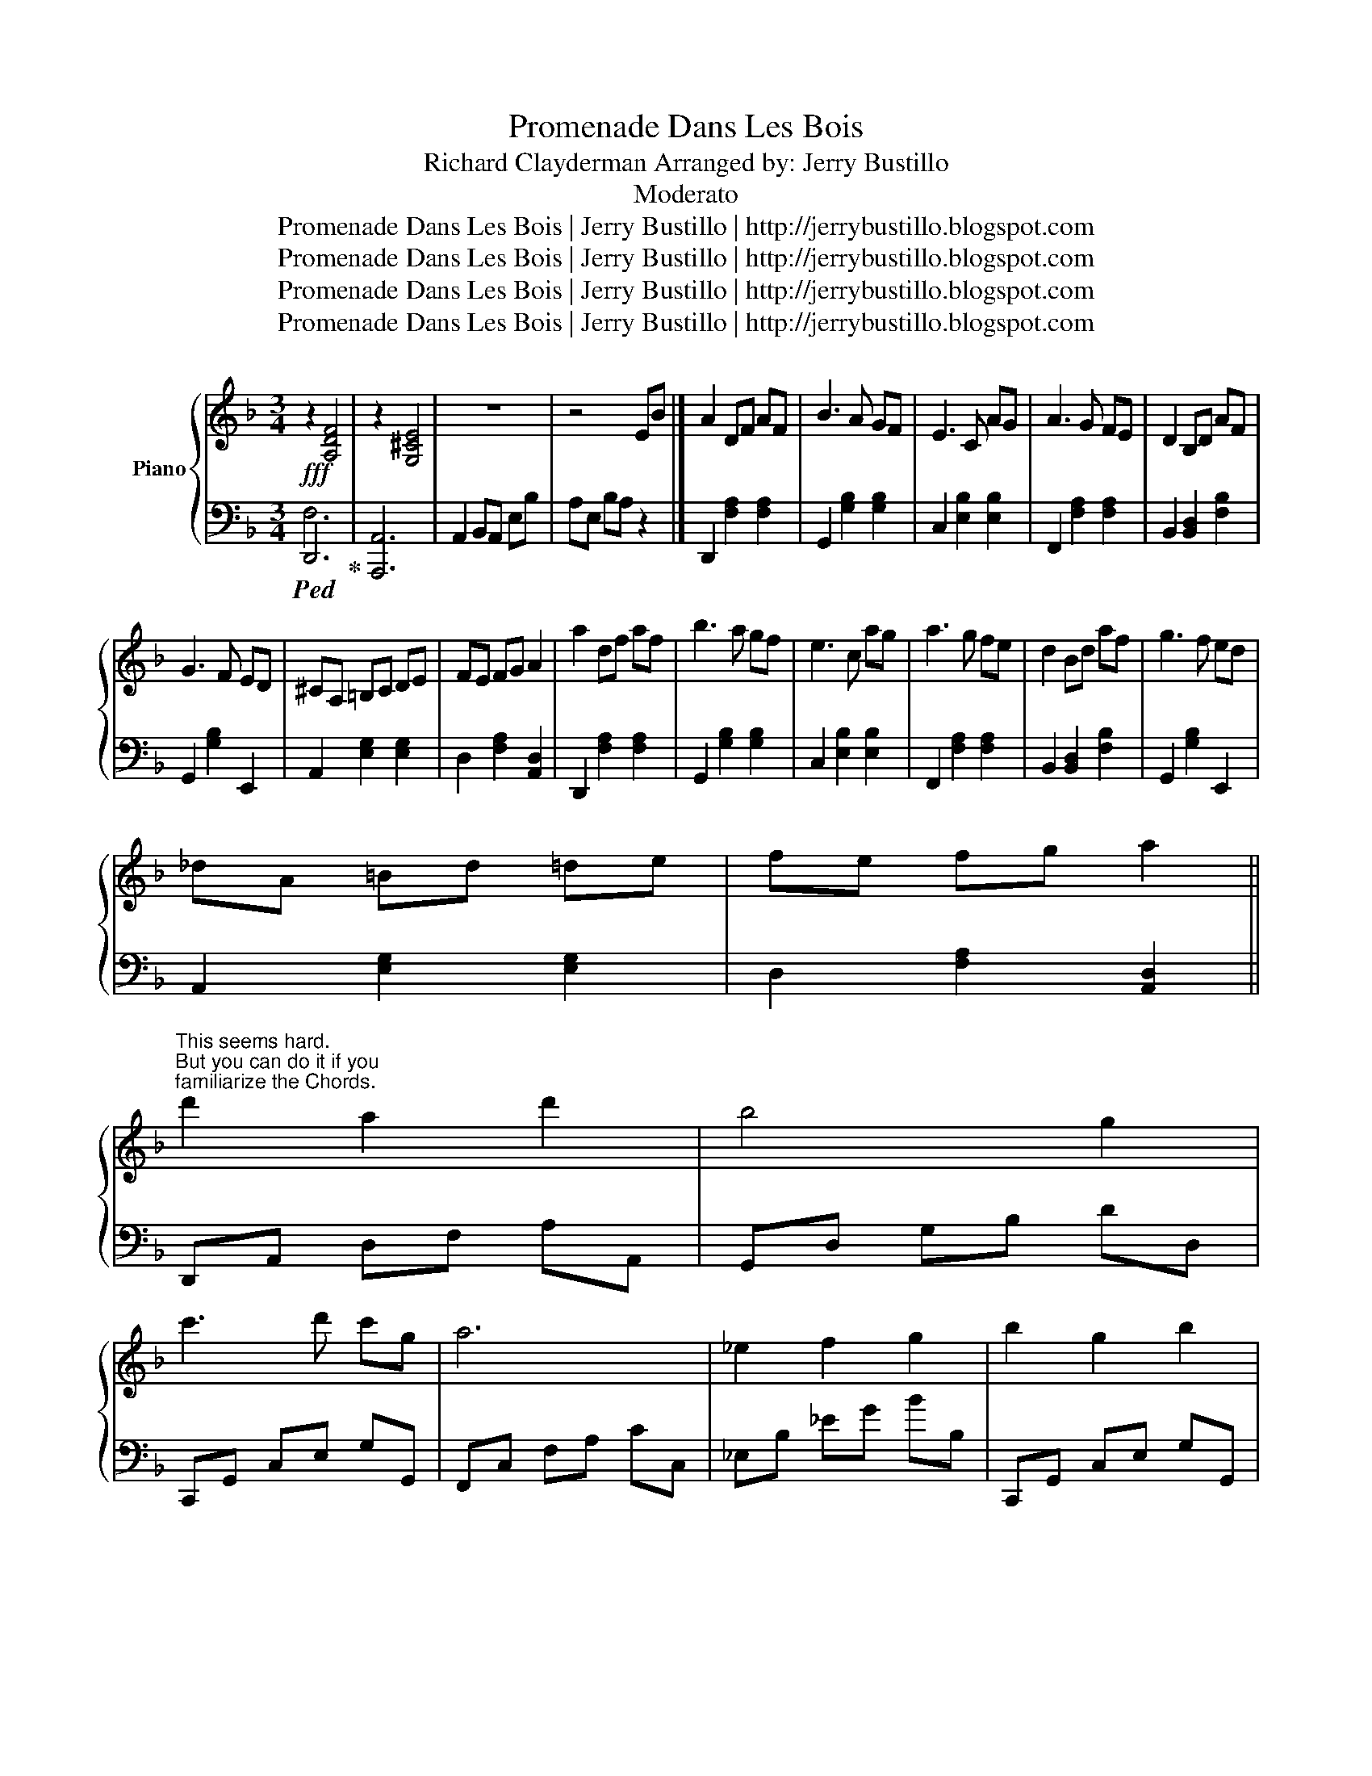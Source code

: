 X:1
T:Promenade Dans Les Bois
T:Richard Clayderman Arranged by: Jerry Bustillo
T:Moderato
T:Promenade Dans Les Bois | Jerry Bustillo | http://jerrybustillo.blogspot.com
T:Promenade Dans Les Bois | Jerry Bustillo | http://jerrybustillo.blogspot.com
T:Promenade Dans Les Bois | Jerry Bustillo | http://jerrybustillo.blogspot.com
T:Promenade Dans Les Bois | Jerry Bustillo | http://jerrybustillo.blogspot.com
Z:Promenade Dans Les Bois | Jerry Bustillo | http://jerrybustillo.blogspot.com
%%score { ( 1 4 ) | ( 2 3 ) }
L:1/8
M:3/4
K:F
V:1 treble nm="Piano"
V:4 treble 
V:2 bass 
V:3 bass 
V:1
 z2 [A,DF]4 | z2 [G,^CE]4 | z6 | z4 EB |] A2 DF AF | B3 A GF | E3 C AG | A3 G FE | D2 B,D AF | %9
 G3 F ED | ^CA, =B,C DE | FE FG A2 | a2 df af | b3 a gf | e3 c ag | a3 g fe | d2 Bd af | g3 f ed | %18
 _dA =Bd =de | fe fg a2 || %20
"^This seems hard.\nBut you can do it if you\nfamiliarize the Chords." d'2 a2 d'2 | b4 g2 | %22
 c'3 d' c'g | a6 | _e2 f2 g2 | b2 g2 b2 | a4 e2 | _g3 d ga | d'2 a2 d'2 | b4 g2 | c'3 d' c'g | a6 | %32
 _e2 f2 g2 | b2 g2 b2 | a6 | z4 EB | A2 DF AF | B3 A GF | E3 C AG | A3 G FE | D2 B,D AF | G3 F ED | %42
 ^CA, =B,C DE | FE FG A2 | a2 df af | b3 a gf | e3 c ag | a3 g fe | d2 Bd af | g3 f ed | %50
 _dA =Bd =de | fe fg a2 || !arpeggio![dd']2 !arpeggio![Aa]2 !arpeggio![dd']2 | %53
 !arpeggio![Bb]4 !arpeggio![Gg]2 | !arpeggio![cc']3 d' c'g | !arpeggio![Aa]6 | %56
 !arpeggio![_E_e]2 !arpeggio![Ff]2"^Thumb Crossing""^You may play only the upper Note\nif you don't want Thumb Crossing" !arpeggio![Gg]2 | %57
 !arpeggio![Bb]2 !arpeggio![Gg]2 !arpeggio![Bb]2 | !arpeggio![Aa]4 !arpeggio![Ee]2 | %59
 !arpeggio![_G_g]3 d ga | !arpeggio![dd']2 !arpeggio![Aa]2 !arpeggio![dd']2 | %61
 !arpeggio![Bb]4 !arpeggio![Gg]2 | !arpeggio![cc']3 d' c'g | !arpeggio![Aa]6 | %64
 !arpeggio![_E_e]2 !arpeggio![Ff]2 !arpeggio![Gg]2 | %65
 !arpeggio![Bb]2 !arpeggio![Gg]2 !arpeggio![Bb]2 || [Aa]6 | z4 EB | A2 DF AF | B3 A GF | E3 C AG | %71
 A3 G FE | D2 B,D AF | G3 F ED | ^CA, =B,C DE | FE FG A2 | a2 df af | b3 a gf | e3 c ag | a3 g fe | %80
 d2 Bd af | g3 f ed | _dA =Bd =de | fe fg a2 | !arpeggio![dd']2 !arpeggio![Aa]2 !arpeggio![dd']2 | %85
 !arpeggio![Bb]4 !arpeggio![Gg]2 | !arpeggio![cc']3 d' c'g | !arpeggio![Aa]6 | %88
 !arpeggio![_E_e]2 !arpeggio![Ff]2 !arpeggio![Gg]2 | %89
 !arpeggio![Bb]2 !arpeggio![Gg]2 !arpeggio![Bb]2 | !arpeggio![Aa]4 !arpeggio![Ee]2 | %91
 !arpeggio![_G_g]3 d ga | !arpeggio![dd']2 !arpeggio![Aa]2 !arpeggio![dd']2 | %93
 !arpeggio![Bb]4 !arpeggio![Gg]2 | !arpeggio![cc']3 d' c'g | !arpeggio![Aa]6 | %96
 !arpeggio![_E_e]2 !arpeggio![Ff]2 !arpeggio![Gg]2 | %97
 !arpeggio![Bb]2 !arpeggio![Gg]2 !arpeggio![Bb]2 | !arpeggio![Aa]4 !arpeggio![Ee]2 | %99
 !arpeggio![_G_g]3 d ga | !arpeggio![dd']2 !arpeggio![Aa]2 !arpeggio![dd']2 | %101
 !arpeggio![Bb]4 !arpeggio![Gg]2 | !arpeggio![cc']3 d' c'g | !arpeggio![Aa]6 | %104
 !arpeggio![_E_e]2 !arpeggio![Ff]2 !arpeggio![Gg]2 | %105
 !arpeggio![Bb]2 !arpeggio![Aa]2 !arpeggio![Gg]2 | [^F^f]6 | [cd-g-]6 | [dg]2- [dg]4 |] %109
V:2
!fff!!ped! !R.H.!D,,6!ped-up! | [A,,,A,,]6 | A,,2 B,,A,, E,B, | A,E, B,A, z2 |] %4
 D,,2 [F,A,]2 [F,A,]2 | G,,2 [G,B,]2 [G,B,]2 | C,2 [E,B,]2 [E,B,]2 | F,,2 [F,A,]2 [F,A,]2 | %8
 B,,2 [B,,D,]2 [F,B,]2 | G,,2 [G,B,]2 E,,2 | A,,2 [E,G,]2 [E,G,]2 | D,2 [F,A,]2 [A,,D,]2 | %12
 D,,2 [F,A,]2 [F,A,]2 | G,,2 [G,B,]2 [G,B,]2 | C,2 [E,B,]2 [E,B,]2 | F,,2 [F,A,]2 [F,A,]2 | %16
 B,,2 [B,,D,]2 [F,B,]2 | G,,2 [G,B,]2 E,,2 | A,,2 [E,G,]2 [E,G,]2 | D,2 [F,A,]2 [A,,D,]2 || %20
 D,,A,, D,F, A,A,, | G,,D, G,B, DD, | C,,G,, C,E, G,G,, | F,,C, F,A, CC, | _E,B, _EG BB, | %25
 C,,G,, C,E, G,G,, | A,,E, A,C EA, | D,,A,, D,^F, A,A,, | D,,A,, D,F, A,A,, | G,,D, G,B, DD, | %30
 C,,G,, C,E, G,G,, | F,,C, F,A, CC, | _E,B, _EG BB, | C,,G,, C,E, G,G,, | A,,2 B,,A,, E,B, | %35
 A,E, B,A, z2 | D,,2 [F,A,]2 [F,A,]2 | G,,2 [G,B,]2 [G,B,]2 | C,2 [E,B,]2 [E,B,]2 | %39
 F,,2 [F,A,]2 [F,A,]2 | B,,2 [B,,D,]2 [F,B,]2 | G,,2 [G,B,]2 E,,2 | A,,2 [E,G,]2 [E,G,]2 | %43
 D,2 [F,A,]2 [A,,D,]2 | D,,2 [F,A,]2 [F,A,]2 | G,,2 [G,B,]2 [G,B,]2 | C,2 [E,B,]2 [E,B,]2 | %47
 F,,2 [F,A,]2 [F,A,]2 | B,,2 [B,,D,]2 [F,B,]2 | G,,2 [G,B,]2 E,,2 | A,,2 [E,G,]2 [E,G,]2 | %51
 D,2 [F,A,]2 [A,,D,]2 || D,,A,, D,F, A,A,, | G,,D, G,B, DD, | C,,G,, C,E, G,G,, | F,,C, F,A, CC, | %56
 _E,B, _EG BB, | C,,G,, C,E, G,G,, | A,,E, A,C EA, | D,,A,, D,^F, A,A,, | D,,A,, D,F, A,A,, | %61
 G,,D, G,B, DD, | C,,G,, C,E, G,G,, | F,,C, F,A, CC, | _E,B, _EG BB, | C,,G,, C,E, G,G,, || %66
 A,,2 B,,A,, E,B, | A,E, B,A, z2 | D,,2 [F,A,]2 [F,A,]2 | G,,2 [G,B,]2 [G,B,]2 | %70
 C,2 [E,B,]2 [E,B,]2 | F,,2 [F,A,]2 [F,A,]2 | B,,2 [B,,D,]2 [F,B,]2 | G,,2 [G,B,]2 E,,2 | %74
 A,,2 [E,G,]2 [E,G,]2 | D,2 [F,A,]2 [A,,D,]2 | D,,2 [F,A,]2 [F,A,]2 | G,,2 [G,B,]2 [G,B,]2 | %78
 C,2 [E,B,]2 [E,B,]2 | F,,2 [F,A,]2 [F,A,]2 | B,,2 [B,,D,]2 [F,B,]2 | G,,2 [G,B,]2 E,,2 | %82
 A,,2 [E,G,]2 [E,G,]2 | D,2 [F,A,]2 [A,,D,]2 | D,,A,, D,F, A,A,, | G,,D, G,B, DD, | %86
 C,,G,, C,E, G,G,, | F,,C, F,A, CC, | _E,B, _EG BB, | C,,G,, C,E, G,G,, | A,,E, A,C EA, | %91
 D,,A,, D,^F, A,A,, | D,,A,, D,F, A,A,, | G,,D, G,B, DD, | C,,G,, C,E, G,G,, | F,,C, F,A, CC, | %96
 _E,B, _EG BB, | C,,G,, C,E, G,G,, | A,,E, A,C EA, | D,,A,, D,^F, A,A,, | D,,A,, D,F, A,A,, | %101
 G,,D, G,B, DD, | C,,G,, C,E, G,G,, | F,,C, F,A, CC, | _E,B, _EG BB, | C,,G,, C,E, G,G,, | %106
 ^F,^F,, E,E,, F,F,, | G,,2 D,2 G,2 | D2 G,,4 |] %109
V:3
 F,6 | x6 | x6 | x6 |] x6 | x6 | x6 | x6 | x6 | x6 | x6 | x6 | x6 | x6 | x6 | x6 | x6 | x6 | x6 | %19
 x6 || x6 | x6 | x6 | x6 | x6 | x6 | x6 | x6 | x6 | x6 | x6 | x6 | x6 | x6 | x6 | x6 | x6 | x6 | %38
 x6 | x6 | x6 | x6 | x6 | x6 | x6 | x6 | x6 | x6 | x6 | x6 | x6 | x6 || x6 | x6 | x6 | x6 | x6 | %57
 x6 | x6 | x6 | x6 | x6 | x6 | x6 | x6 | x6 || x6 | x6 | x6 | x6 | x6 | x6 | x6 | x6 | x6 | x6 | %76
 x6 | x6 | x6 | x6 | x6 | x6 | x6 | x6 | x6 | x6 | x6 | x6 | x6 | x6 | x6 | x6 | x6 | x6 | x6 | %95
 x6 | x6 | x6 | x6 | x6 | x6 | x6 | x6 | x6 | x6 | x6 | x6 | x6 | x6 |] %109
V:4
 x6 | x6 | x6 | x6 |] x6 | x6 | x6 | x6 | x6 | x6 | x6 | x6 | x6 | x6 | x6 | x6 | x6 | x6 | x6 | %19
 x6 || x6 | x6 | x6 | x6 | x6 | x6 | x6 | x6 | x6 | x6 | x6 | x6 | x6 | x6 | x6 | x6 | x6 | x6 | %38
 x6 | x6 | x6 | x6 | x6 | x6 | x6 | x6 | x6 | x6 | x6 | x6 | x6 | x6 || x6 | x6 | x6 | x6 | x6 | %57
 x6 | x6 | x6 | x6 | x6 | x6 | x6 | x6 | x6 || x6 | x6 | x6 | x6 | x6 | x6 | x6 | x6 | x6 | x6 | %76
 x6 | x6 | x6 | x6 | x6 | x6 | x6 | x6 | x6 | x6 | x6 | x6 | x6 | x6 | x6 | x6 | x6 | x6 | x6 | %95
 x6 | x6 | x6 | x6 | x6 | x6 | x6 | x6 | x6 | x6 | x6 | x6 | G4 A2 | =B2- B4 |] %109

